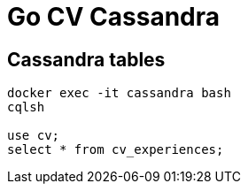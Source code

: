 = Go CV Cassandra

== Cassandra tables

[source,bash]
----
docker exec -it cassandra bash
cqlsh

use cv;
select * from cv_experiences;
----
